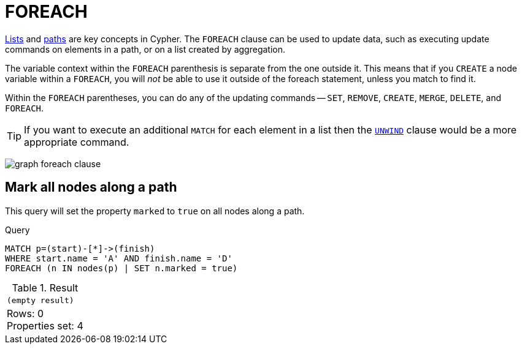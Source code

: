 :description: The `FOREACH` clause is used to update data within a collection whether components of a path, or result of aggregation.

[[query-foreach]]
= FOREACH

xref:values-and-types/lists.adoc[Lists] and xref:patterns/concepts.adoc#path-patterns[paths] are key concepts in Cypher.
The `FOREACH` clause can be used to update data, such as executing update commands on elements in a path, or on a list created by aggregation.

The variable context within the `FOREACH` parenthesis is separate from the one outside it.
This means that if you `CREATE` a node variable within a `FOREACH`, you will _not_ be able to use it outside of the foreach statement, unless you match to find it.

Within the `FOREACH` parentheses, you can do any of the updating commands -- `SET`, `REMOVE`, `CREATE`, `MERGE`, `DELETE`, and `FOREACH`.

[TIP]
====
If you want to execute an additional `MATCH` for each element in a list then the xref::clauses/unwind.adoc[`UNWIND`] clause would be a more appropriate command.
====

image:graph_foreach_clause.svg[]

////
CREATE
  (a:Person {name: 'A'}),
  (b:Person {name: 'B'}),
  (c:Person {name: 'C'}),
  (d:Person {name: 'D'}),
  (a)-[:KNOWS]->(b),
  (b)-[:KNOWS]->(c),
  (c)-[:KNOWS]->(d)
////


[[foreach-mark-all-nodes-along-a-path]]
== Mark all nodes along a path

This query will set the property `marked` to `true` on all nodes along a path.

.Query
[source, cypher, indent=0]
----
MATCH p=(start)-[*]->(finish)
WHERE start.name = 'A' AND finish.name = 'D'
FOREACH (n IN nodes(p) | SET n.marked = true)
----

.Result
[role="queryresult",options="footer",cols="1*<m"]
|===
|(empty result)
d|Rows: 0 +
Properties set: 4
|===

